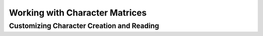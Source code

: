 *******************************
Working with Character Matrices
*******************************


.. _Customizing_Character_Creation_and_Reading:

Customizing Character Creation and Reading
==========================================
